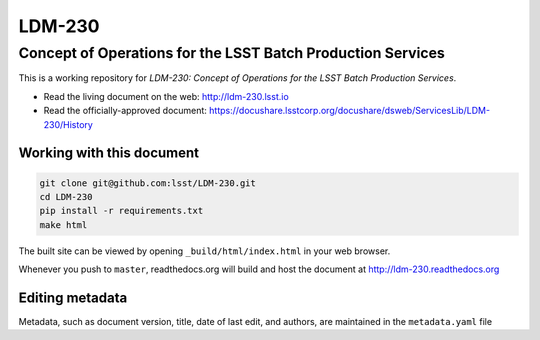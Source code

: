 #######
LDM-230
#######

============================================================
Concept of Operations for the LSST Batch Production Services
============================================================

This is a working repository for *LDM-230: Concept of Operations
for the LSST Batch Production Services*.

* Read the living document on the web: http://ldm-230.lsst.io
* Read the officially-approved document:
  https://docushare.lsstcorp.org/docushare/dsweb/ServicesLib/LDM-230/History

Working with this document
--------------------------

.. code::

   git clone git@github.com:lsst/LDM-230.git
   cd LDM-230
   pip install -r requirements.txt
   make html

The built site can be viewed by opening ``_build/html/index.html`` in
your web browser.

Whenever you push to ``master``, readthedocs.org will build and host the
document at http://ldm-230.readthedocs.org

Editing metadata
----------------

Metadata, such as document version, title, date of last edit, and
authors, are maintained in the ``metadata.yaml`` file
